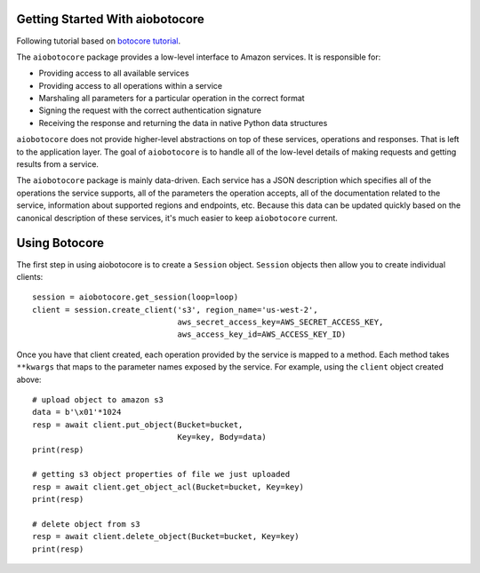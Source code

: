 Getting Started With aiobotocore
================================

Following tutorial based on `botocore tutorial <http://botocore.readthedocs.io/en/latest/tutorial/>`_.

The ``aiobotocore`` package provides a low-level interface to Amazon
services.  It is responsible for:

* Providing access to all available services
* Providing access to all operations within a service
* Marshaling all parameters for a particular operation in the correct format
* Signing the request with the correct authentication signature
* Receiving the response and returning the data in native Python data structures

``aiobotocore`` does not provide higher-level abstractions on top of these
services, operations and responses.  That is left to the application
layer.  The goal of ``aiobotocore`` is to handle all of the low-level details
of making requests and getting results from a service.

The ``aiobotocore`` package is mainly data-driven.  Each service has a JSON
description which specifies all of the operations the service supports,
all of the parameters the operation accepts, all of the documentation
related to the service, information about supported regions and endpoints, etc.
Because this data can be updated quickly based on the canonical description
of these services, it's much easier to keep ``aiobotocore`` current.

Using Botocore
==============

The first step in using aiobotocore is to create a ``Session`` object.
``Session`` objects then allow you to create individual clients::

    session = aiobotocore.get_session(loop=loop)
    client = session.create_client('s3', region_name='us-west-2',
                                   aws_secret_access_key=AWS_SECRET_ACCESS_KEY,
                                   aws_access_key_id=AWS_ACCESS_KEY_ID)

Once you have that client created, each operation provided by the service is
mapped to a method.  Each method takes ``**kwargs`` that maps to the parameter
names exposed by the service.  For example, using the ``client`` object created
above::

    # upload object to amazon s3
    data = b'\x01'*1024
    resp = await client.put_object(Bucket=bucket,
                                   Key=key, Body=data)
    print(resp)

    # getting s3 object properties of file we just uploaded
    resp = await client.get_object_acl(Bucket=bucket, Key=key)
    print(resp)

    # delete object from s3
    resp = await client.delete_object(Bucket=bucket, Key=key)
    print(resp)
